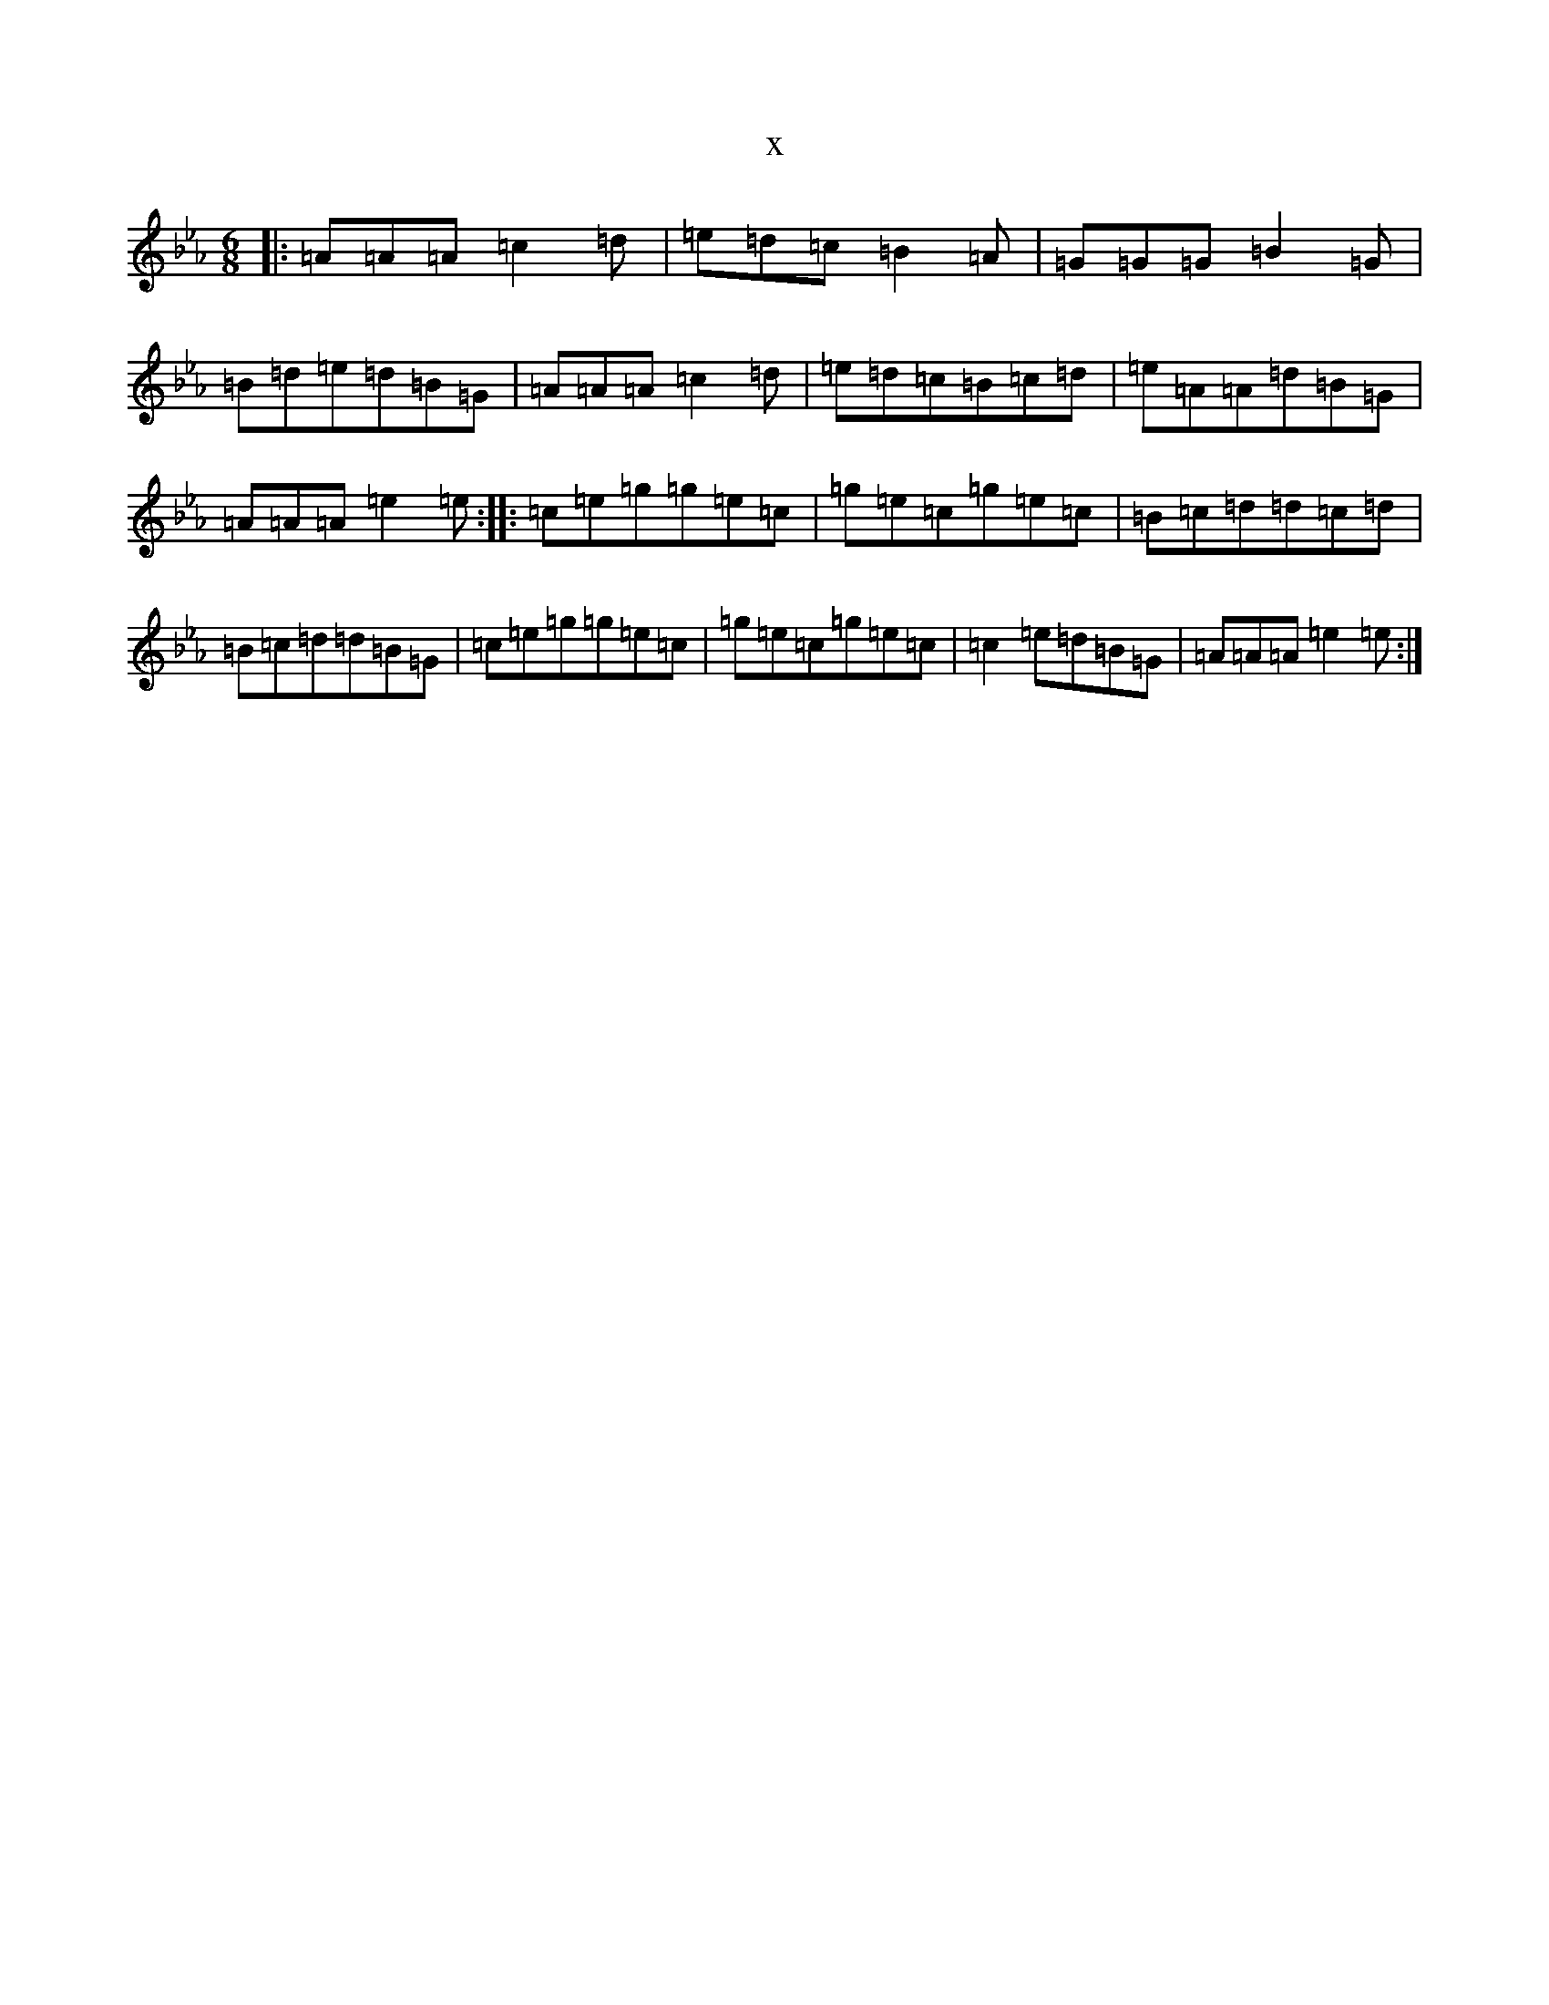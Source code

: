 X:2629
T:x
L:1/8
M:6/8
K: C minor
|:=A=A=A=c2=d|=e=d=c=B2=A|=G=G=G=B2=G|=B=d=e=d=B=G|=A=A=A=c2=d|=e=d=c=B=c=d|=e=A=A=d=B=G|=A=A=A=e2=e:||:=c=e=g=g=e=c|=g=e=c=g=e=c|=B=c=d=d=c=d|=B=c=d=d=B=G|=c=e=g=g=e=c|=g=e=c=g=e=c|=c2=e=d=B=G|=A=A=A=e2=e:|